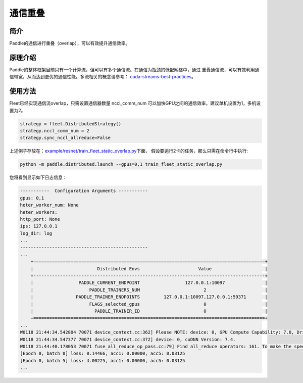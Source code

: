 通信重叠
===========================


简介
----

Paddle的通信进行重叠（overlap），可以有效提升通信效率。


原理介绍
----

Paddle的整体框架目前只有一个计算流，但可以有多个通信流。在通信为瓶颈的低配网络中，通过
重叠通信流，可以有效利用通信带宽，从而达到更优的通信性能。多流相关的概念请参考：
`cuda-streams-best-practices <https://on-demand.gputechconf.com/gtc/2014/presentations/S4158-cuda-streams-best-practices-common-pitfalls.pdf>`_。

使用方法
----

Fleet已经实现通信流overlap，只需设置通信器数量 nccl_comm_num 可以加快GPU之间的通信效率，建议单机设置为1，多机设置为2。

.. code:: python

    strategy = fleet.DistributedStrategy()
    strategy.nccl_comm_num = 2
    strategy.sync_nccl_allreduce=False


上述例子存放在：\ `example/resnet/train_fleet_static_overlap.py <https://github.com/PaddlePaddle/FleetX/blob/develop/examples/resnet/train_fleet_static_overlap.py>`_\ 下面，
假设要运行2卡的任务，那么只需在命令行中执行:

.. code-block:: sh

   python -m paddle.distributed.launch --gpus=0,1 train_fleet_static_overlap.py

您将看到显示如下日志信息：

.. code-block::

    -----------  Configuration Arguments -----------
    gpus: 0,1
    heter_worker_num: None
    heter_workers:
    http_port: None
    ips: 127.0.0.1
    log_dir: log
    ...
    ------------------------------------------------
    ...
        +=======================================================================================+
        |                        Distributed Envs                      Value                    |
        +---------------------------------------------------------------------------------------+
        |                 PADDLE_CURRENT_ENDPOINT                 127.0.0.1:10097               |
        |                     PADDLE_TRAINERS_NUM                        2                      |
        |                PADDLE_TRAINER_ENDPOINTS         127.0.0.1:10097,127.0.0.1:59371       |
        |                     FLAGS_selected_gpus                        0                      |
        |                       PADDLE_TRAINER_ID                        0                      |
        +=======================================================================================+
    ...
    W0118 21:44:34.542804 70071 device_context.cc:362] Please NOTE: device: 0, GPU Compute Capability: 7.0, Driver API Version: 10.2, Runtime API Version: 9.2
    W0118 21:44:34.547377 70071 device_context.cc:372] device: 0, cuDNN Version: 7.4.
    W0118 21:44:40.178053 70071 fuse_all_reduce_op_pass.cc:79] Find all_reduce operators: 161. To make the speed faster, some all_reduce ops are fused during training, after fusion, the number of all_reduce ops is 5.
    [Epoch 0, batch 0] loss: 0.14466, acc1: 0.00000, acc5: 0.03125
    [Epoch 0, batch 5] loss: 4.00225, acc1: 0.00000, acc5: 0.03125
    ...
